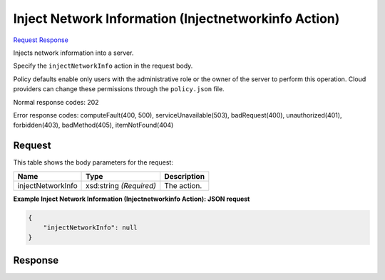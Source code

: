
Inject Network Information (Injectnetworkinfo Action)
=====================================================

`Request <POST_inject_network_information_(injectnetworkinfo_action)_v2.1_tenant_id_servers_server_id_action.rst#request>`__
`Response <POST_inject_network_information_(injectnetworkinfo_action)_v2.1_tenant_id_servers_server_id_action.rst#response>`__

.. rest_method:: POST /v2.1/{tenant_id}/servers/{server_id}/action

Injects network information into a server.

Specify the ``injectNetworkInfo`` action in the request body.

Policy defaults enable only users with the administrative role or the owner of the server to perform this operation. Cloud providers can change these permissions through the ``policy.json`` file.



Normal response codes: 202

Error response codes: computeFault(400, 500), serviceUnavailable(503), badRequest(400),
unauthorized(401), forbidden(403), badMethod(405), itemNotFound(404)

Request
^^^^^^^

.. rest_parameters:: parameters.yaml

	- tenant_id: tenant_id
	- server_id: server_id




This table shows the body parameters for the request:

+--------------------------+-------------------------+-------------------------+
|Name                      |Type                     |Description              |
+==========================+=========================+=========================+
|injectNetworkInfo         |xsd:string *(Required)*  |The action.              |
+--------------------------+-------------------------+-------------------------+





**Example Inject Network Information (Injectnetworkinfo Action): JSON request**


.. code::

    {
        "injectNetworkInfo": null
    }
    


Response
^^^^^^^^




